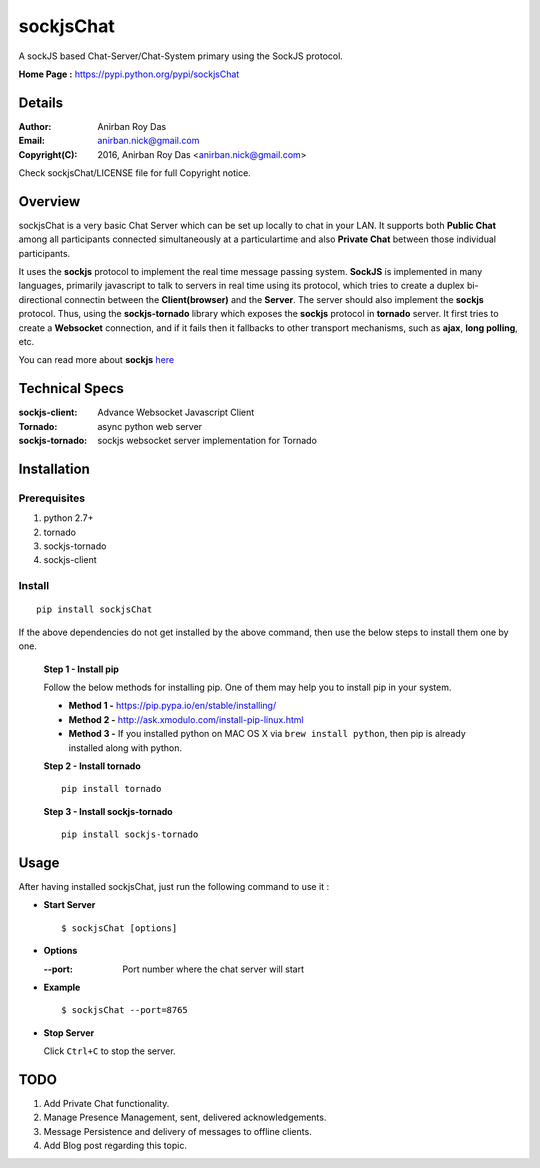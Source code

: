 ========================
sockjsChat
========================

A sockJS based Chat-Server/Chat-System primary using the SockJS protocol.

**Home Page :** https://pypi.python.org/pypi/sockjsChat 


-------
Details
-------

:Author: Anirban Roy Das
:Email: anirban.nick@gmail.com
:Copyright(C): 2016, Anirban Roy Das <anirban.nick@gmail.com>

Check sockjsChat/LICENSE file for full Copyright notice.

--------
Overview
--------

sockjsChat is a very basic Chat Server which can be set up locally to chat in your LAN. It supports both **Public Chat** among all participants connected simultaneously at a particulartime and also **Private Chat** between those individual participants.

It uses the **sockjs** protocol to implement the real time message passing system. **SockJS** is implemented in many languages, primarily javascript to talk to servers in real time using its protocol, which tries to create a duplex bi-directional connectin between the **Client(browser)** and the **Server**. The server should also implement the **sockjs** protocol. Thus, using the **sockjs-tornado** library which exposes the **sockjs** protocol in **tornado** server.  It first tries to create a **Websocket**  connection, and if it fails then it fallbacks to other transport mechanisms, such as **ajax**, **long polling**, etc.

You can read more about **sockjs** `here <https://github.com/sockjs/sockjs-client>`_

---------------
Technical Specs
---------------

:sockjs-client:  Advance Websocket Javascript Client
:Tornado: async python web server
:sockjs-tornado: sockjs websocket server implementation for Tornado


         
------------
Installation
------------


Prerequisites
`````````````

1. python 2.7+
2. tornado
3. sockjs-tornado
4. sockjs-client


Install
```````

::
        
        pip install sockjsChat

If the above dependencies do not get installed by the above command, then use the below steps to install them one by one.

 **Step 1 - Install pip**
 
 Follow the below methods for installing pip. One of them may help you to install pip in your system.

 * **Method 1 -**  https://pip.pypa.io/en/stable/installing/
 * **Method 2 -** http://ask.xmodulo.com/install-pip-linux.html
 * **Method 3 -** If you installed python on MAC OS X via ``brew install python``, then pip is already installed along with python.


 **Step 2 - Install tornado**
 ::

        pip install tornado 
        

 **Step 3 - Install sockjs-tornado**
 ::

        pip install sockjs-tornado
 
------        
Usage
------

After having installed sockjsChat, just run the following command to use it :

* **Start Server**
  ::
          
          $ sockjsChat [options]



* **Options**
  
  :--port: Port number where the chat server will start

* **Example**
  ::

          $ sockjsChat --port=8765


* **Stop Server**
  
  Click ``Ctrl+C`` to stop the server.


----
TODO
----

1. Add Private Chat functionality.
2. Manage Presence Management, sent, delivered acknowledgements.
3. Message Persistence and delivery of messages to offline clients.
4. Add Blog post regarding this topic.
